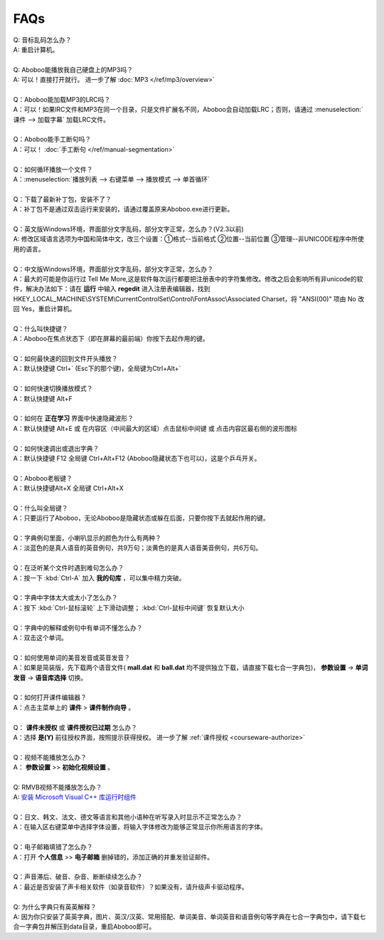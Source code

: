 ====
FAQs
====

.. contents:: :local:

| Q: 音标乱码怎么办？
| A: 重启计算机。
|
| Q: Aboboo能播放我自己硬盘上的MP3吗？
| A: 可以！直接打开就行。 进一步了解 :doc:`MP3 </ref/mp3/overview>`
| 
| Q：Aboboo能加载MP3的LRC吗？
| A：可以！如果lRC文件和MP3在同一个目录，只是文件扩展名不同，Aboboo会自动加载LRC；否则，请通过 :menuselection:`课件 --> 加载字幕` 加载LRC文件。
| 
| Q：Aboboo能手工断句吗？
| A：可以！ :doc:`手工断句 </ref/manual-segmentation>` 
| 
| Q：如何循环播放一个文件？
| A：:menuselection:`播放列表 --> 右键菜单 --> 播放模式 --> 单首循环`
| 
| Q：下载了最新补丁包，安装不了？
| A：补丁包不是通过双击运行来安装的，请通过覆盖原来Aboboo.exe进行更新。
| 
| Q：英文版Windows环境，界面部分文字乱码，部分文字正常，怎么办？(V2.3以前)
| A: 修改区域语言选项为中国和简体中文，改三个设置：①格式--当前格式 ②位置--当前位置 ③管理--非UNICODE程序中所使用的语言。
| 
| Q：中文版Windows环境，界面部分文字乱码，部分文字正常，怎么办？
| A：最大的可能是你运行过 Tell Me More,这是软件每次运行都要把注册表中的字符集修改。修改之后会影响所有非unicode的软件，解决办法如下：请在 **运行** 中输入 **regedit** 进入注册表编辑器，找到 HKEY_LOCAL_MACHINE\\SYSTEM\\CurrentControlSet\\Control\\FontAssoc\\Associated Charset，将 "ANSI(00)" 项由 No 改回 Yes，重启计算机。
| 
| Q：什么叫快捷键？
| A：Aboboo在焦点状态下（即在屏幕的最前端）你按下去起作用的键。
| 
| Q：如何最快速的回到文件开头播放？
| A：默认快捷键 Ctrl+` (Esc下的那个键)，全局键为Ctrl+Alt+`
| 
| Q：如何快速切换播放模式？
| A：默认快捷键 Alt+F
| 
| Q：如何在 **正在学习** 界面中快速隐藏波形？
| A：默认快捷键 Alt+E 或 在内容区（中间最大的区域）点击鼠标中间键 或 点击内容区最右侧的波形图标
| 
| Q：如何快速调出或退出字典？
| A：默认快捷键 F12 全局键 Ctrl+Alt+F12 (Aboboo隐藏状态下也可以)，这是个乒乓开关。
| 
| Q：Aboboo老板键？
| A：默认快捷键Alt+X 全局键 Ctrl+Alt+X
| 
| Q：什么叫全局键？
| A：只要运行了Aboboo，无论Aboboo是隐藏状态或躲在后面，只要你按下去就起作用的键。
| 
| Q：字典例句里面，小喇叭显示的颜色为什么有两种？
| A：淡蓝色的是真人语音的英音例句，共9万句；淡黄色的是真人语音美音例句，共6万句。
| 
| Q：在泛听某个文件时遇到难句怎么办？
| A：按一下 :kbd:`Ctrl-A` 加入 **我的句库** ，可以集中精力突破。
| 
| Q：字典中字体太大或太小了怎么办？
| A：按下 :kbd:`Ctrl-鼠标滚轮` 上下滑动调整； :kbd:`Ctrl-鼠标中间键` 恢复默认大小
| 
| Q：字典中的解释或例句中有单词不懂怎么办？
| A：双击这个单词。
| 
| Q：如何使用单词的美音发音或英音发音？
| A：如果是简装版，先下载两个语音文件( **mall\.dat** 和 **ball\.dat** 均不提供独立下载，请直接下载七合一字典包)， **参数设置** -> **单词发音** -> **语音库选择** 切换。
| 
| Q：如何打开课件编辑器？
| A：点击主菜单上的 **课件** > **课件制作向导** 。
| 
| Q： **课件未授权** 或 **课件授权已过期** 怎么办？
| A：选择 **是(Y)** 前往授权界面，按照提示获得授权。 进一步了解 :ref:`课件授权 <courseware-authorize>`
| 
| Q：视频不能播放怎么办？
| A： **参数设置** >> **初始化视频设置** 。
|
| Q: RMVB视频不能播放怎么办？
| A: `安装 Microsoft Visual C++ 库运行时组件 <http://www.microsoft.com/downloads/details.aspx?FamilyID=200b2fd9-ae1a-4a14-984d-389c36f85647&DisplayLang=zh-cn>`_
| 
| Q：日文、韩文、法文、德文等语言和其他小语种在听写录入时显示不正常怎么办？
| A：在输入区右键菜单中选择字体设置，将输入字体修改为能够正常显示你所用语言的字体。
|
| Q：电子邮箱填错了怎么办？
| A：打开 **个人信息** >> **电子邮箱** 删掉错的，添加正确的并重发验证邮件。
|
| Q：声音滞后、破音、杂音、断断续续怎么办？
| A：最近是否安装了声卡相关软件（如录音软件）？如果没有，请升级声卡驱动程序。
|
| Q: 为什么字典只有英英解释？
| A: 因为你只安装了英英字典，图片、英汉/汉英、常用搭配、单词美音、单词英音和语音例句等字典在七合一字典包中，请下载七合一字典包并解压到data目录，重启Aboboo即可。
